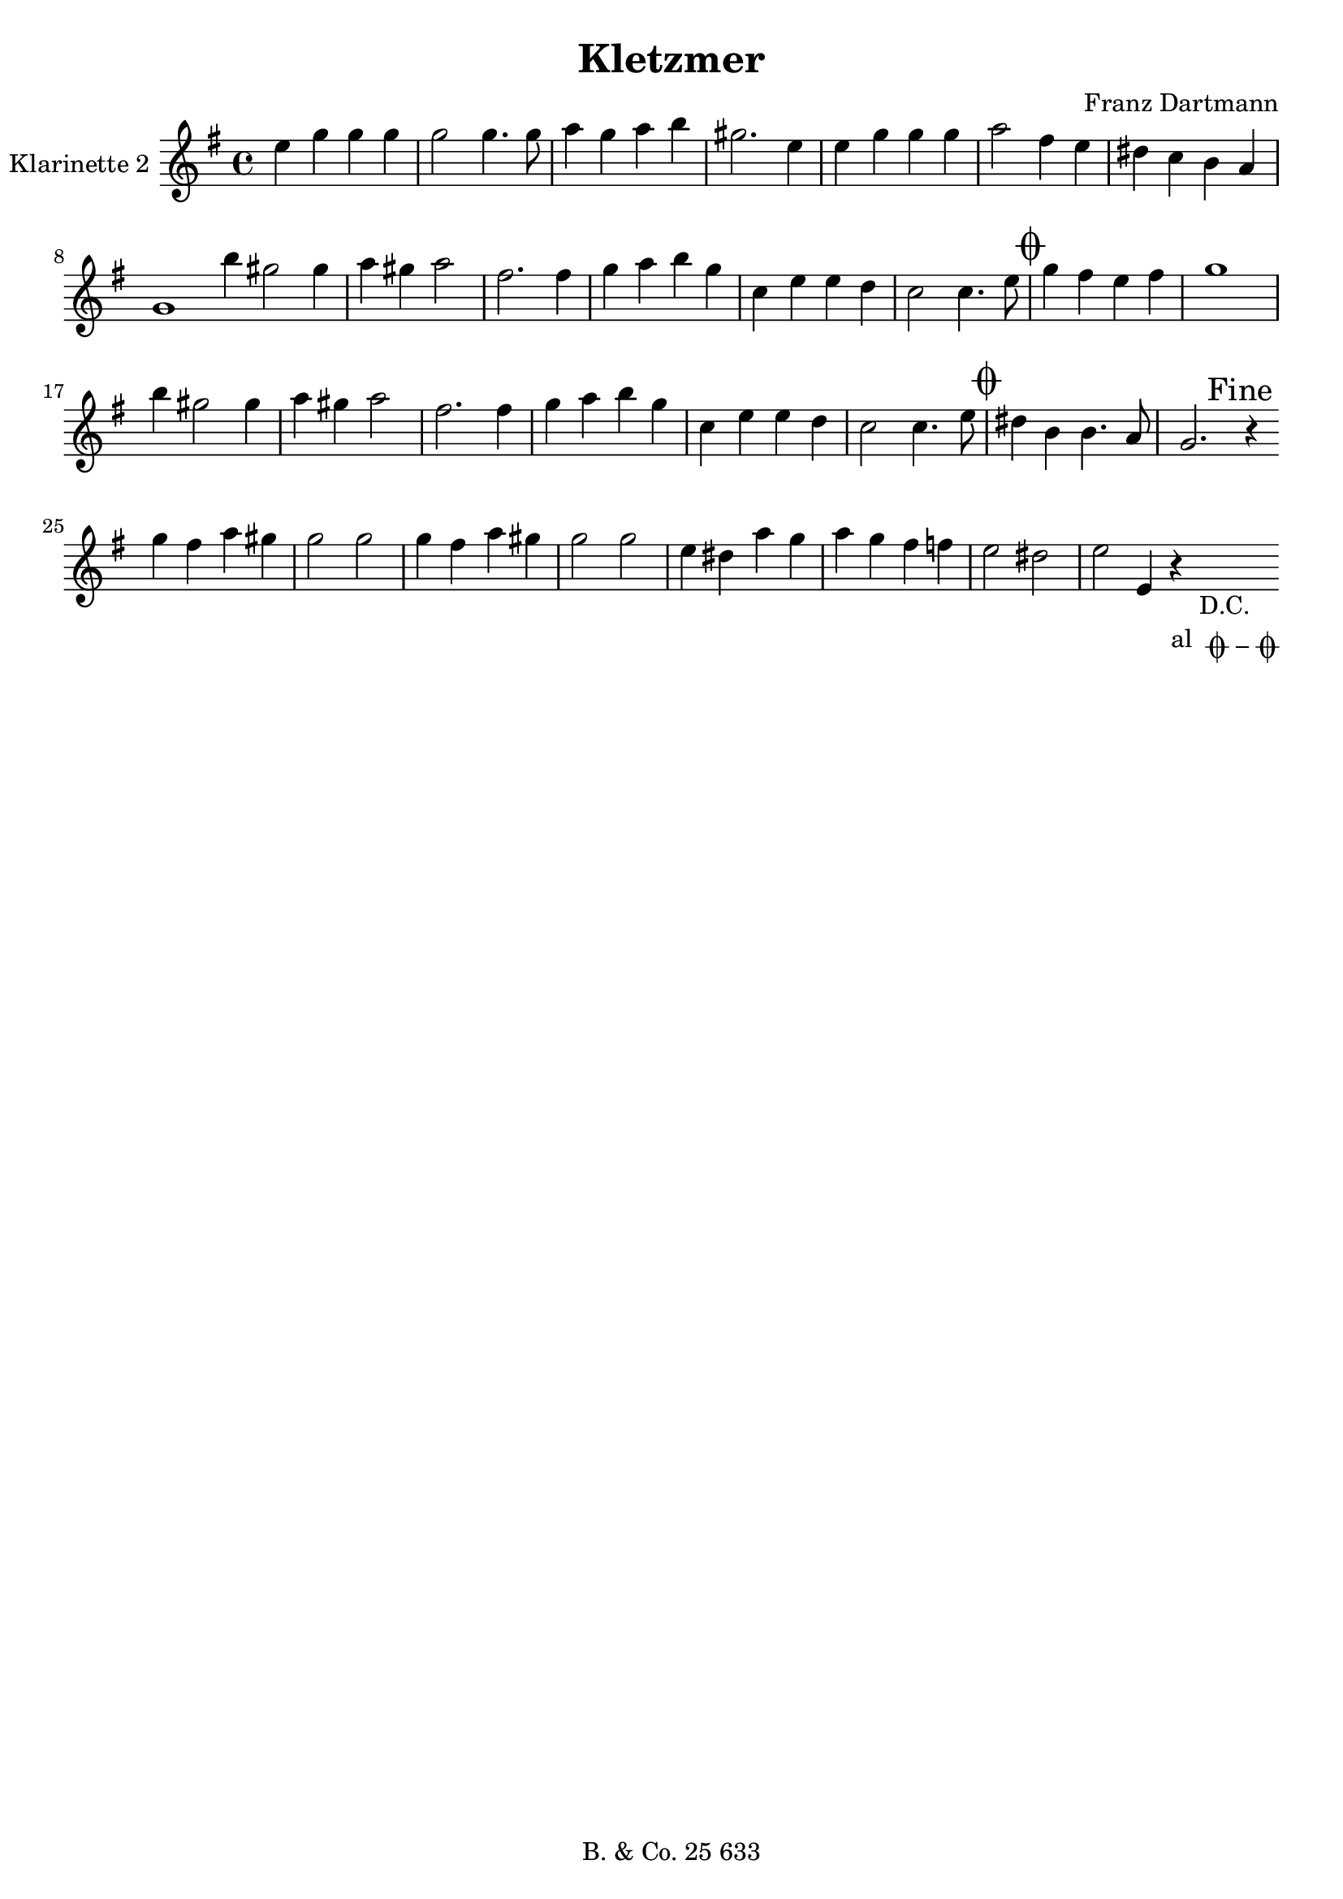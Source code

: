 \version "2.14.2"

\header {
  title = "Kletzmer"
  composer = "Franz Dartmann"
  tagline = \markup {
    \column {
      "B. & Co. 25 633"
    }
  }
}

dc = _\markup { \center-column { "D.C." \line  {"al " \musicglyph #"scripts.coda" \musicglyph #"scripts.tenuto" \musicglyph #"scripts.coda"}}}

ZweiteStimme = \relative c'' {
  \set Staff.instrumentName = #"Klarinette 2 "
  \clef treble
  \key f \major
  \time 4/4

  d4 f f f | f2 f4. f8 | g4 f g a | fis2. d4 | d4 f f f |
  g2 e4 d | cis4 bes a g | f1 \bar ":|" a'4 fis2 fis4 | g fis g2 |
  e2. e4 | f4 g a f | bes, d d c | bes2 bes4. d8 | \mark \markup { \musicglyph #"scripts.coda" }
  f4 e d e | f1 | a4 fis2 fis4 | g fis g2 | e2. e4 | f g a f | bes, d d c | bes2 bes4. d8 |
  \mark \markup { \musicglyph #"scripts.coda" }
  cis4 a a4. g8 | f2. \mark "Fine" r4 \bar "|:" f'4 e g fis | f2 f | f4 e g fis |
  f2 f | d4 cis g' f | g f e ees | d2 cis | d2 d,4 r\dc \bar ":|"
}

\score {
    \transpose c d {
        \new Staff \ZweiteStimme
    }

    \layout { }
    % \midi { }
}

